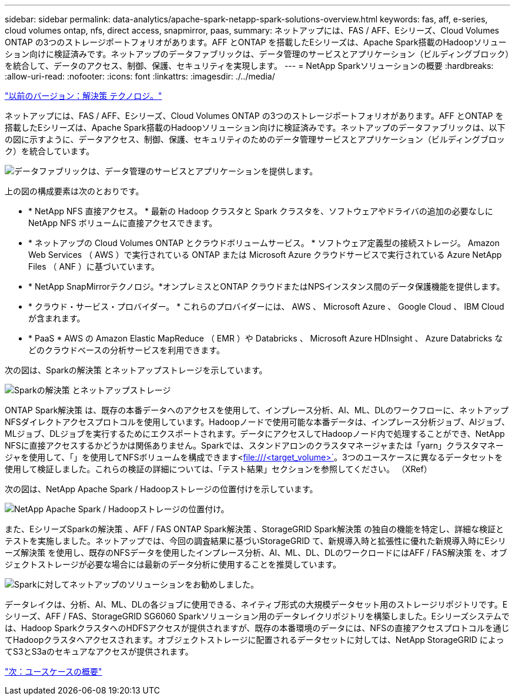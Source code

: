 ---
sidebar: sidebar 
permalink: data-analytics/apache-spark-netapp-spark-solutions-overview.html 
keywords: fas, aff, e-series, cloud volumes ontap, nfs, direct access, snapmirror, paas, 
summary: ネットアップには、FAS / AFF、Eシリーズ、Cloud Volumes ONTAP の3つのストレージポートフォリオがあります。AFF とONTAP を搭載したEシリーズは、Apache Spark搭載のHadoopソリューション向けに検証済みです。ネットアップのデータファブリックは、データ管理のサービスとアプリケーション（ビルディングブロック）を統合して、データのアクセス、制御、保護、セキュリティを実現します。 
---
= NetApp Sparkソリューションの概要
:hardbreaks:
:allow-uri-read: 
:nofooter: 
:icons: font
:linkattrs: 
:imagesdir: ./../media/


link:apache-spark-solution-technology.html["以前のバージョン：解決策 テクノロジ。"]

[role="lead"]
ネットアップには、FAS / AFF、Eシリーズ、Cloud Volumes ONTAP の3つのストレージポートフォリオがあります。AFF とONTAP を搭載したEシリーズは、Apache Spark搭載のHadoopソリューション向けに検証済みです。ネットアップのデータファブリックは、以下の図に示すように、データアクセス、制御、保護、セキュリティのためのデータ管理サービスとアプリケーション（ビルディングブロック）を統合しています。

image:apache-spark-image4.png["データファブリックは、データ管理のサービスとアプリケーションを提供します。"]

上の図の構成要素は次のとおりです。

* * NetApp NFS 直接アクセス。 * 最新の Hadoop クラスタと Spark クラスタを、ソフトウェアやドライバの追加の必要なしに NetApp NFS ボリュームに直接アクセスできます。
* * ネットアップの Cloud Volumes ONTAP とクラウドボリュームサービス。 * ソフトウェア定義型の接続ストレージ。 Amazon Web Services （ AWS ）で実行されている ONTAP または Microsoft Azure クラウドサービスで実行されている Azure NetApp Files （ ANF ）に基づいています。
* * NetApp SnapMirrorテクノロジ。*オンプレミスとONTAP クラウドまたはNPSインスタンス間のデータ保護機能を提供します。
* * クラウド・サービス・プロバイダー。 * これらのプロバイダーには、 AWS 、 Microsoft Azure 、 Google Cloud 、 IBM Cloud が含まれます。
* * PaaS * AWS の Amazon Elastic MapReduce （ EMR ）や Databricks 、 Microsoft Azure HDInsight 、 Azure Databricks などのクラウドベースの分析サービスを利用できます。


次の図は、Sparkの解決策 とネットアップストレージを示しています。

image:apache-spark-image5.png["Sparkの解決策 とネットアップストレージ"]

ONTAP Spark解決策 は、既存の本番データへのアクセスを使用して、インプレース分析、AI、ML、DLのワークフローに、ネットアップNFSダイレクトアクセスプロトコルを使用しています。Hadoopノードで使用可能な本番データは、インプレース分析ジョブ、AIジョブ、MLジョブ、DLジョブを実行するためにエクスポートされます。データにアクセスしてHadoopノード内で処理することができ、NetApp NFSに直接アクセスするかどうかは関係ありません。Sparkでは、スタンドアロンのクラスタマネージャまたは「yarn」クラスタマネージャを使用して、「」を使用してNFSボリュームを構成できます<file:///<target_volume>`[]。3つのユースケースに異なるデータセットを使用して検証しました。これらの検証の詳細については、「テスト結果」セクションを参照してください。 （XRef）

次の図は、NetApp Apache Spark / Hadoopストレージの位置付けを示しています。

image:apache-spark-image7.png["NetApp Apache Spark / Hadoopストレージの位置付け。"]

また、EシリーズSparkの解決策 、AFF / FAS ONTAP Spark解決策 、StorageGRID Spark解決策 の独自の機能を特定し、詳細な検証とテストを実施しました。ネットアップでは、今回の調査結果に基づいStorageGRID て、新規導入時と拡張性に優れた新規導入時にEシリーズ解決策 を使用し、既存のNFSデータを使用したインプレース分析、AI、ML、DL、DLのワークロードにはAFF / FAS解決策 を、オブジェクトストレージが必要な場合には最新のデータ分析に使用することを推奨しています。

image:apache-spark-image9.png["Sparkに対してネットアップのソリューションをお勧めしました。"]

データレイクは、分析、AI、ML、DLの各ジョブに使用できる、ネイティブ形式の大規模データセット用のストレージリポジトリです。Eシリーズ、AFF / FAS、StorageGRID SG6060 Sparkソリューション用のデータレイクリポジトリを構築しました。Eシリーズシステムでは、Hadoop SparkクラスタへのHDFSアクセスが提供されますが、既存の本番環境のデータには、NFSの直接アクセスプロトコルを通じてHadoopクラスタへアクセスされます。オブジェクトストレージに配置されるデータセットに対しては、NetApp StorageGRID によってS3とS3aのセキュアなアクセスが提供されます。

link:apache-spark-use-cases-summary.html["次：ユースケースの概要"]
